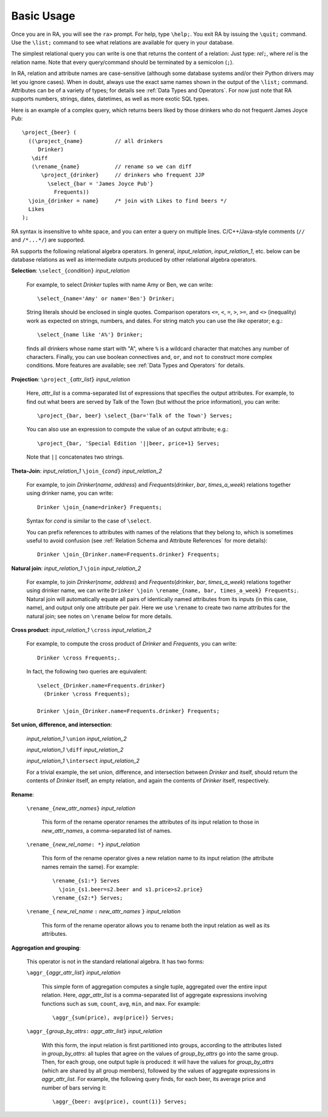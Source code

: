 Basic Usage
===========

Once you are in RA, you will see the ``ra>`` prompt.  For help, type
``\help;``.  You exit RA by issuing the ``\quit;`` command.  Use the
``\list;`` command to see what relations are available for query in
your database.

The simplest relational query you can write is one that returns the
content of a relation: Just type: *rel*\ ``;``, where *rel* is the
relation name.  Note that every query/command should be terminated by
a semicolon (``;``).

In RA, relation and attribute names are case-sensitive (although some
database systems and/or their Python drivers may let you ignore
cases).  When in doubt, always use the exact same names shown in the
output of the ``\list;`` command.  Attributes can be of a variety of
types; for details see :ref:`Data Types and Operators`.  For now just
note that RA supports numbers, strings, dates, datetimes, as well as
more exotic SQL types.

Here is an example of a complex query, which returns beers liked by
those drinkers who do not frequent James Joyce Pub::

  \project_{beer} (
    ((\project_{name}          // all drinkers
       Drinker)
     \diff
     (\rename_{name}           // rename so we can diff
        \project_{drinker}     // drinkers who frequent JJP
          \select_{bar = 'James Joyce Pub'}
            Frequents))
    \join_{drinker = name}     /* join with Likes to find beers */
    Likes
  );

RA syntax is insensitive to white space, and you can enter a query on
multiple lines. C/C++/Java-style comments (``//`` and ``/*...*/``) are
supported.

RA supports the following relational algebra operators.  In general,
*input_relation*, *input_relation_1*, etc. below can be database
relations as well as intermediate outputs produced by other relational
algebra operators.

**Selection**: ``\select_{``\ *condition*\ ``}`` *input_relation*

  For example, to select *Drinker* tuples with name Amy or Ben, we can
  write::

    \select_{name='Amy' or name='Ben'} Drinker;

  String literals should be enclosed in single quotes.  Comparison
  operators ``<=``, ``<``, ``=``, ``>``, ``>=``, and ``<>``
  (inequality) work as expected on strings, numbers, and dates.
  For
  string match you can use the `like` operator; e.g.::

    \select_{name like 'A%'} Drinker;

  finds all drinkers whose name start with "A", where ``%`` is a
  wildcard character that matches any number of characters.  Finally,
  you can use boolean connectives ``and``, ``or``, and ``not`` to
  construct more complex conditions.  More features are available; see
  :ref:`Data Types and Operators` for details.

**Projection**: ``\project_{``\ *attr_list*\ ``}`` *input_relation*

  Here, *attr_list* is a comma-separated list of expressions that
  specifies the output attributes.  For example, to find out what
  beers are served by Talk of the Town (but without the price
  information), you can write::

    \project_{bar, beer} \select_{bar='Talk of the Town'} Serves;

  You can also use an expression to compute the value of an output
  attribute; e.g.::

    \project_{bar, 'Special Edition '||beer, price+1} Serves;

  Note that ``||`` concatenates two strings.

**Theta-Join**: *input_relation_1* ``\join_{``\ *cond*\ ``}`` *input_relation_2*

  For example, to join *Drinker*\ (*name*, *address*) and *Frequents*\
  (*drinker*, *bar*, *times_a_week*) relations together using drinker
  name, you can write::

    Drinker \join_{name=drinker} Frequents;

  Syntax for *cond* is similar to the case of ``\select``.

  You can prefix references to attributes with names of the relations
  that they belong to, which is sometimes useful to avoid confusion
  (see :ref:`Relation Schema and Attribute References` for more
  details)::

    Drinker \join_{Drinker.name=Frequents.drinker} Frequents;

**Natural join**: *input_relation_1* ``\join`` *input_relation_2*

  For example, to join *Drinker*\ (*name*, *address*) and *Frequents*\
  (*drinker*, *bar*, *times_a_week*) relations together using drinker
  name, we can write ``Drinker \join \rename_{name, bar, times_a_week}
  Frequents;``. Natural join will automatically equate all pairs of
  identically named attributes from its inputs (in this case, name),
  and output only one attribute per pair. Here we use ``\rename`` to
  create two name attributes for the natural join; see notes on
  ``\rename`` below for more details.

**Cross product**: *input_relation_1* ``\cross`` *input_relation_2*

  For example, to compute the cross product of *Drinker* and
  *Frequents*, you can write::

    Drinker \cross Frequents;.

  In fact, the following two queries are equivalent::

    \select_{Drinker.name=Frequents.drinker}
      (Drinker \cross Frequents);

    Drinker \join_{Drinker.name=Frequents.drinker} Frequents;

**Set union, difference, and intersection**:

  *input_relation_1* ``\union`` *input_relation_2*

  *input_relation_1* ``\diff`` *input_relation_2*

  *input_relation_1* ``\intersect`` *input_relation_2*

  For a trivial example, the set union, difference, and intersection
  between *Drinker* and itself, should return the contents of
  *Drinker* itself, an empty relation, and again the contents of
  *Drinker* itself, respectively.

**Rename**:

  ``\rename_{``\ *new_attr_names*\ ``}`` *input_relation*

    This form of the rename operator renames the attributes of its
    input relation to those in *new_attr_names*, a comma-separated
    list of names.

  ``\rename_{``\ *new_rel_name*\ ``: *}`` *input_relation*

    This form of the rename operator gives a new relation name to its
    input relation (the attribute names remain the same).  For
    example::

      \rename_{s1:*} Serves
        \join_{s1.beer=s2.beer and s1.price>s2.price}
      \rename_{s2:*} Serves;

  ``\rename_{`` *new_rel_name* ``:`` *new_attr_names*  ``}`` *input_relation*

    This form of the rename operator allows you to rename both the
    input relation as well as its attributes.

**Aggregation and grouping**:

  This operator is not in the standard relational algebra.  It has two
  forms:

  ``\aggr_{``\ *aggr_attr_list*\ ``}`` *input_relation*

    This simple form of aggregation computes a single tuple,
    aggregated over the entire input relation.  Here, *aggr_attr_list*
    is a comma-separated list of aggregate expressions involving
    functions such as ``sum``, ``count``, ``avg``, ``min``, and
    ``max``.  For example::

      \aggr_{sum(price), avg(price)} Serves;

  ``\aggr_{``\ *group_by_attrs*\ ``:`` *aggr_attr_list*\ ``}`` *input_relation*

    With this form, the input relation is first partitioned into
    groups, according to the attributes listed in *group_by_attrs*:
    all tuples that agree on the values of *group_by_attrs* go into
    the same group.  Then, for each group, one output tuple is
    produced: it will have the values for *group_by_attrs* (which are
    shared by all group members), followed by the values of aggregate
    expressions in *aggr_attr_list*.  For example, the following query
    finds, for each beer, its average price and number of bars serving
    it::

      \aggr_{beer: avg(price), count(1)} Serves;
